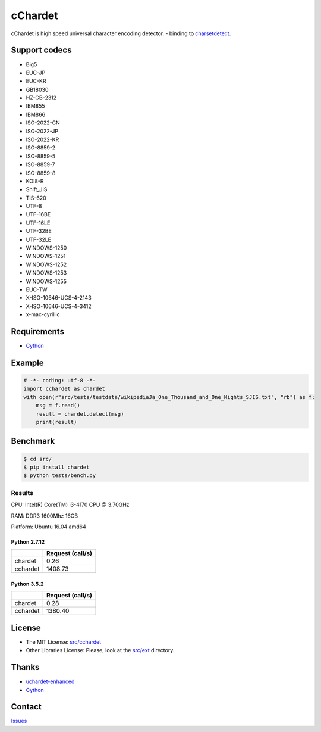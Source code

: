 cChardet
========

cChardet is high speed universal character encoding detector. - binding to `charsetdetect`_.

.. image:: https://badge.fury.io/py/cchardet.svg
   :target: https://badge.fury.io/py/cchardet
   :alt: PyPI version
.. image:: https://travis-ci.org/PyYoshi/cChardet.svg?branch=master
   :target: https://travis-ci.org/PyYoshi/cChardet
   :alt: Travis Ci build status
.. image:: https://ci.appveyor.com/api/projects/status/lwkc4rgf3gncb1ne/branch/master?svg=true
   :target: https://ci.appveyor.com/project/PyYoshi/cchardet/branch/master
   :alt: AppVeyor build status

Support codecs
--------------

- Big5
- EUC-JP
- EUC-KR
- GB18030
- HZ-GB-2312
- IBM855
- IBM866
- ISO-2022-CN
- ISO-2022-JP
- ISO-2022-KR
- ISO-8859-2
- ISO-8859-5
- ISO-8859-7
- ISO-8859-8
- KOI8-R
- Shift_JIS
- TIS-620
- UTF-8
- UTF-16BE
- UTF-16LE
- UTF-32BE
- UTF-32LE
- WINDOWS-1250
- WINDOWS-1251
- WINDOWS-1252
- WINDOWS-1253
- WINDOWS-1255
- EUC-TW
- X-ISO-10646-UCS-4-2143
- X-ISO-10646-UCS-4-3412
- x-mac-cyrillic

Requirements
------------

- `Cython`_

Example
-------

.. code-block:: python

    # -*- coding: utf-8 -*-
    import cchardet as chardet
    with open(r"src/tests/testdata/wikipediaJa_One_Thousand_and_One_Nights_SJIS.txt", "rb") as f:
        msg = f.read()
        result = chardet.detect(msg)
        print(result)


Benchmark
---------

.. code-block:: bash

    $ cd src/
    $ pip install chardet
    $ python tests/bench.py


Results
~~~~~~~

CPU: Intel(R) Core(TM) i3-4170 CPU @ 3.70GHz

RAM: DDR3 1600Mhz 16GB

Platform: Ubuntu 16.04 amd64

Python 2.7.12
^^^^^^^^^^^^^

+----------+------------------+
|          | Request (call/s) |
+==========+==================+
| chardet  | 0.26             |
+----------+------------------+
| cchardet | 1408.73          |
+----------+------------------+

Python 3.5.2
^^^^^^^^^^^^

+----------+------------------+
|          | Request (call/s) |
+==========+==================+
| chardet  | 0.28             |
+----------+------------------+
| cchardet | 1380.40          |
+----------+------------------+

License
-------

-  The MIT License: `src/cchardet`_
-  Other Libraries License: Please, look at the `src/ext`_ directory.

Thanks
------

-  `uchardet-enhanced`_
-  `Cython`_

Contact
-------

`Issues`_


.. _charsetdetect: https://bitbucket.org/medoc/uchardet-enhanced/overview
.. _Cython: http://www.cython.org/
.. _src/cchardet: https://github.com/PyYoshi/cChardet/tree/master/src/cchardet
.. _src/ext: https://github.com/PyYoshi/cChardet/tree/master/src/ext
.. _uchardet-enhanced: https://bitbucket.org/medoc/uchardet-enhanced/overview
.. _Issues: https://github.com/PyYoshi/cChardet/issues?page=1&state=open
